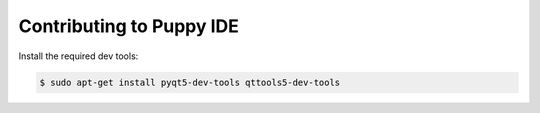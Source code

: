 Contributing to Puppy IDE
=========================

Install the required dev tools:

.. code-block:: bash

    $ sudo apt-get install pyqt5-dev-tools qttools5-dev-tools

